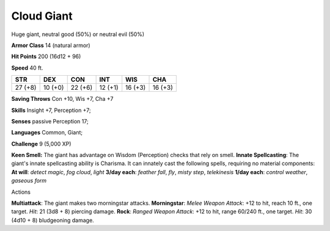 
.. _srd_Cloud-Giant:

Cloud Giant
-----------

Huge giant, neutral good (50%) or neutral evil (50%)

**Armor Class** 14 (natural armor)

**Hit Points** 200 (16d12 + 96)

**Speed** 40 ft.

+-----------+-----------+-----------+-----------+-----------+-----------+
| STR       | DEX       | CON       | INT       | WIS       | CHA       |
+===========+===========+===========+===========+===========+===========+
| 27 (+8)   | 10 (+0)   | 22 (+6)   | 12 (+1)   | 16 (+3)   | 16 (+3)   |
+-----------+-----------+-----------+-----------+-----------+-----------+

**Saving Throws** Con +10, Wis +7, Cha +7

**Skills** Insight +7, Perception +7;

**Senses** passive Perception 17;

**Languages** Common, Giant;

**Challenge** 9 (5,000 XP)

**Keen Smell:** The giant has advantage on Wisdom (Perception) checks
that rely on smell. **Innate Spellcasting**: The giant's innate
spellcasting ability is Charisma. It can innately cast the following
spells, requiring no material components: **At will**: *detect magic*,
*fog cloud*, *light* **3/day each**: *feather fall*, *fly*, *misty
step*, *telekinesis* **1/day each**: *control weather*, *gaseous form*

Actions

**Multiattack**: The giant makes two morningstar attacks.
**Morningstar**: *Melee Weapon Attack*: +12 to hit, reach 10 ft., one
target. *Hit*: 21 (3d8 + 8) piercing damage. **Rock**: *Ranged Weapon
Attack*: +12 to hit, range 60/240 ft., one target. *Hit*: 30 (4d10 + 8)
bludgeoning damage.
